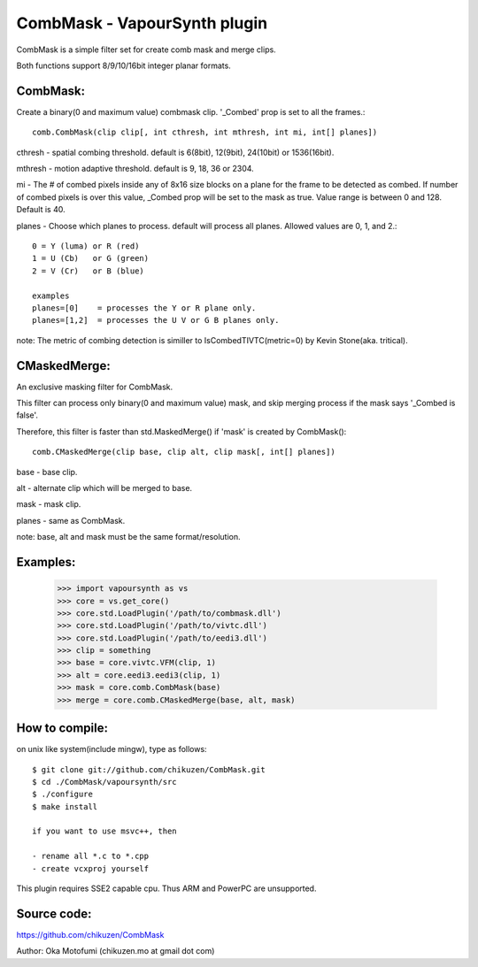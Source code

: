 ====================================
CombMask - VapourSynth plugin
====================================

CombMask is a simple filter set for create comb mask and merge clips.

Both functions support 8/9/10/16bit integer planar formats.

CombMask:
--------
Create a binary(0 and maximum value) combmask clip. '_Combed' prop is set to all the frames.::

    comb.CombMask(clip clip[, int cthresh, int mthresh, int mi, int[] planes])

cthresh - spatial combing threshold. default is 6(8bit), 12(9bit), 24(10bit) or 1536(16bit).

mthresh - motion adaptive threshold. default is 9, 18, 36 or 2304.

mi - The # of combed pixels inside any of 8x16 size blocks on a plane for the frame to be detected as combed. If number of combed pixels is over this value, _Combed prop will be set to the mask as true. Value range is between 0 and 128. Default is 40.

planes - Choose which planes to process. default will process all planes. Allowed values are 0, 1, and 2.::

    0 = Y (luma) or R (red)
    1 = U (Cb)   or G (green)
    2 = V (Cr)   or B (blue)

    examples
    planes=[0]    = processes the Y or R plane only.
    planes=[1,2]  = processes the U V or G B planes only.

note: The metric of combing detection is similler to IsCombedTIVTC(metric=0) by Kevin Stone(aka. tritical).

CMaskedMerge:
-------------
An exclusive masking filter for CombMask. 

This filter can process only binary(0 and maximum value) mask, and skip merging process if the mask says '_Combed is false'.

Therefore, this filter is faster than std.MaskedMerge() if 'mask' is created by CombMask()::

    comb.CMaskedMerge(clip base, clip alt, clip mask[, int[] planes])

base - base clip.

alt - alternate clip which will be merged to base.

mask - mask clip.

planes - same as CombMask.

note: base, alt and mask must be the same format/resolution.

Examples:
---------
    >>> import vapoursynth as vs
    >>> core = vs.get_core()
    >>> core.std.LoadPlugin('/path/to/combmask.dll')
    >>> core.std.LoadPlugin('/path/to/vivtc.dll')
    >>> core.std.LoadPlugin('/path/to/eedi3.dll')
    >>> clip = something
    >>> base = core.vivtc.VFM(clip, 1)
    >>> alt = core.eedi3.eedi3(clip, 1)
    >>> mask = core.comb.CombMask(base)
    >>> merge = core.comb.CMaskedMerge(base, alt, mask)

How to compile:
---------------
on unix like system(include mingw), type as follows::

    $ git clone git://github.com/chikuzen/CombMask.git
    $ cd ./CombMask/vapoursynth/src
    $ ./configure
    $ make install

    if you want to use msvc++, then

    - rename all *.c to *.cpp
    - create vcxproj yourself

This plugin requires SSE2 capable cpu. Thus ARM and PowerPC are unsupported.

Source code:
------------
https://github.com/chikuzen/CombMask


Author: Oka Motofumi (chikuzen.mo at gmail dot com)